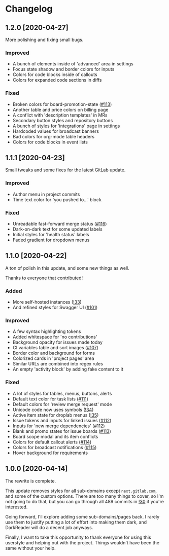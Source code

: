 #+STARTUP: nofold

* Changelog
** 1.2.0 [2020-04-27]
More polishing and fixing small bugs.

*** Improved
- A bunch of elements inside of 'advanced' area in settings
- Focus state shadow and border colors for inputs
- Colors for code blocks inside of callouts
- Colors for expanded code sections in diffs

*** Fixed
- Broken colors for board-promotion-state ([[https://gitlab.com/vednoc/dark-gitlab/-/issues/113][#113]])
- Another table and price colors on billing page
- A conflict with 'description templates' in MRs
- Secondary button styles and repository buttons
- A bunch of styles for 'integrations' page in settings
- Hardcoded values for broadcast banners
- Bad colors for org-mode table headers
- Colors for code blocks in event lists

** 1.1.1 [2020-04-23]
Small tweaks and some fixes for the latest GitLab update.

*** Improved
- Author menu in project commits
- Time text color for 'you pushed to...' block

*** Fixed
- Unreadable fast-forward merge status ([[https://gitlab.com/vednoc/dark-gitlab/-/issues/116][#116]])
- Dark-on-dark text for some updated labels
- Initial styles for 'health status' labels
- Faded gradient for dropdown menus

** 1.1.0 [2020-04-22]
A ton of polish in this update, and some new things as well.

Thanks to everyone that contributed!

*** Added
- More self-hosted instances ([[https://gitlab.com/vednoc/dark-gitlab/-/merge_requests/33][!33]])
- And refined styles for Swagger UI ([[https://gitlab.com/vednoc/dark-gitlab/-/issues/101][#101]])

*** Improved
- A few syntax highlighting tokens
- Added whitespace for 'no contributions'
- Background opacity for issues made today
- CI variables table and sort images ([[https://gitlab.com/vednoc/dark-gitlab/-/issues/107][#107]])
- Border color and background for forms
- Colorized cards in 'project pages' area
- Similar URLs are combined into regex rules
- An empty 'activity block' by adding fake content to it

*** Fixed
- A lot of styles for tables, menus, buttons, alerts
- Default text color for task lists ([[https://gitlab.com/vednoc/dark-gitlab/-/issues/111][#111]])
- Default colors for 'review merge request' mode
- Unicode code now uses symbols ([[https://gitlab.com/vednoc/dark-gitlab/-/merge_requests/34][!34]])
- Active item state for droplab menus ([[https://gitlab.com/vednoc/dark-gitlab/-/merge_requests/35][!35]])
- Issue tokens and inputs for linked issues ([[https://gitlab.com/vednoc/dark-gitlab/-/issues/112][#112]])
- Inputs for 'new merge dependencies' ([[https://gitlab.com/vednoc/dark-gitlab/-/issues/112][#112]])
- Blank and promo states for issue boards ([[https://gitlab.com/vednoc/dark-gitlab/-/issues/113][#113]])
- Board scope modal and its item conflicts
- Colors for default callout alerts ([[https://gitlab.com/vednoc/dark-gitlab/-/issues/114][#114]])
- Colors for broadcast notifications ([[https://gitlab.com/vednoc/dark-gitlab/-/issues/115][#115]])
- Hover background for requirements

** 1.0.0 [2020-04-14]
The rewrite is complete.

This update removes styles for all sub-domains except =next.gitlab.com=, and some
of the custom options. There are too many things to cover, so I'm not going to
do that, but you can go through all 489 commits in [[https://gitlab.com/vednoc/dark-gitlab/-/merge_requests/30][!30]] if you're interested.

Going forward, I'll explore adding some sub-domains/pages back. I rarely use
them to justify putting a lot of effort into making them dark, and DarkReader
will do a decent job anyways.

Finally, I want to take this opportunity to thank everyone for using this
userstyle and helping out with the project. Things wouldn't have been the same
without your help.
